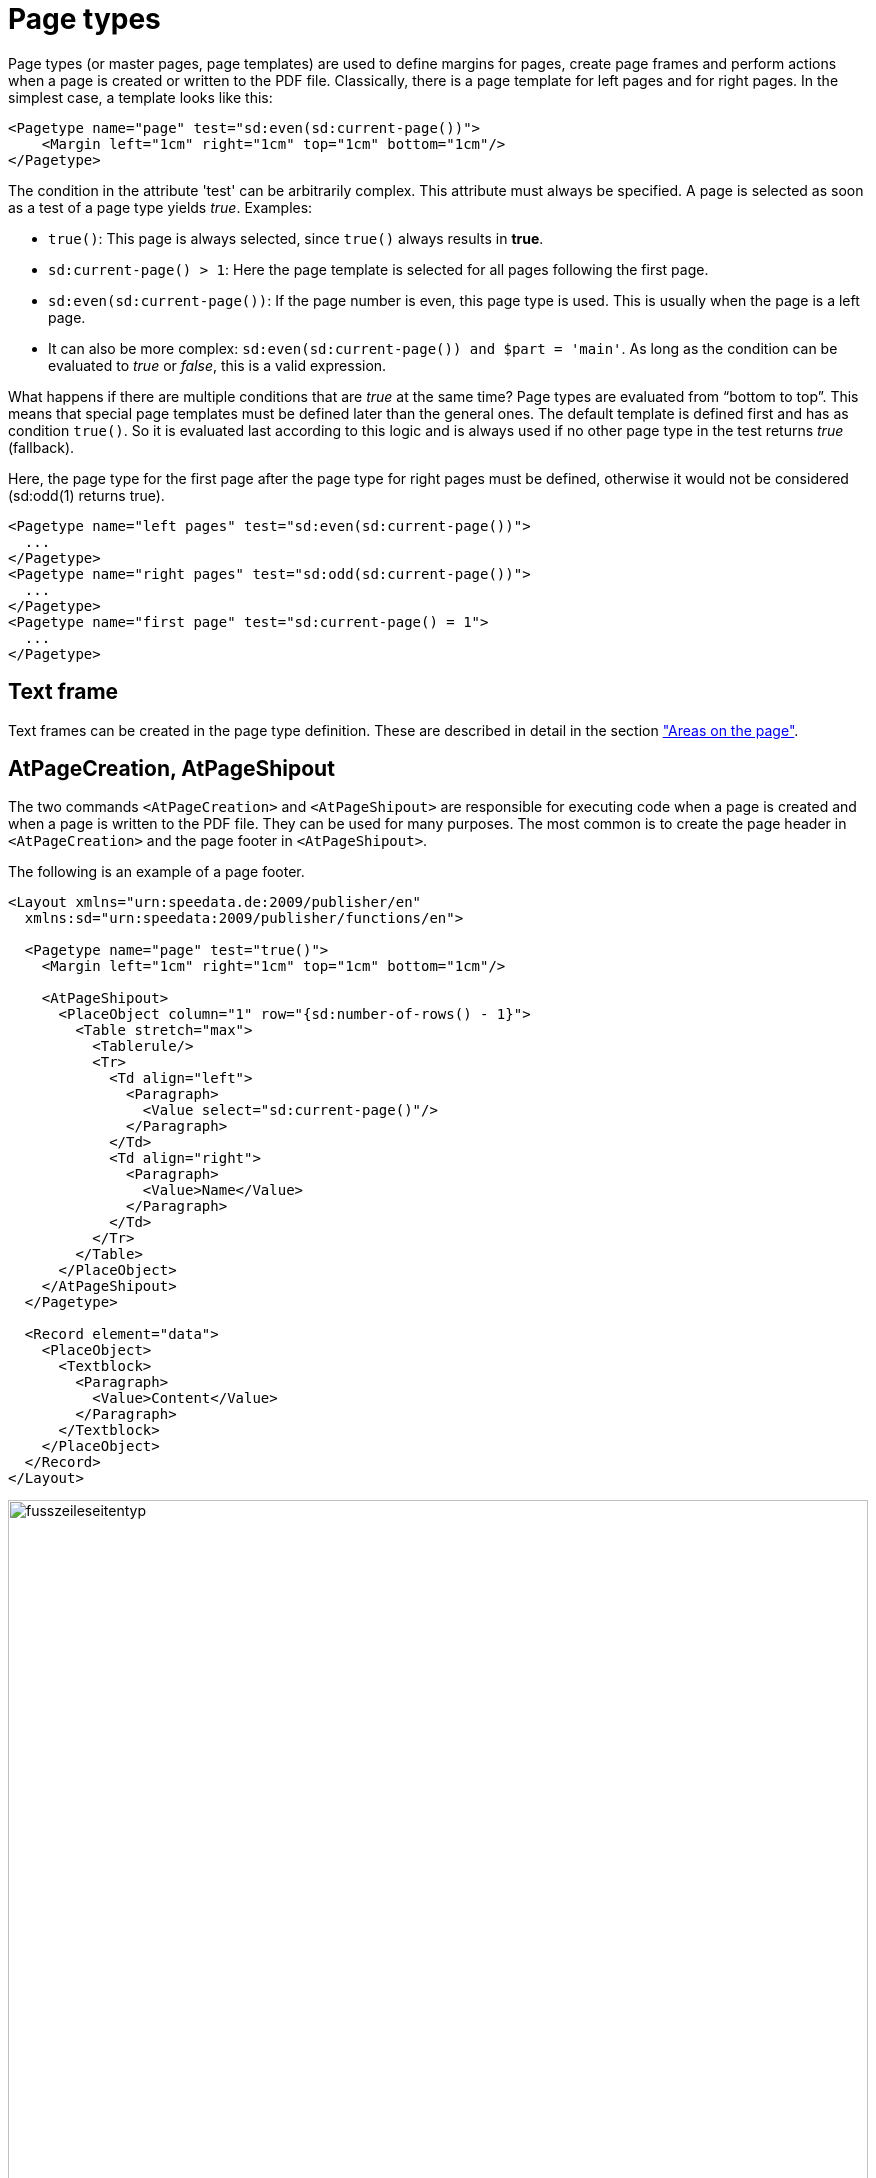 [[ch-pagetypes]]
= Page types


Page types (or master pages, page templates) are used to define margins for pages, create page frames and perform actions when a page is created or written to the PDF file.
Classically, there is a page template for left pages and for right pages.
In the simplest case, a template looks like this:

[source, xml]
-------------------------------------------------------------------------------
<Pagetype name="page" test="sd:even(sd:current-page())">
    <Margin left="1cm" right="1cm" top="1cm" bottom="1cm"/>
</Pagetype>
-------------------------------------------------------------------------------

The condition in the attribute 'test' can be arbitrarily complex. This attribute must always be specified.
A page is selected as soon as a test of a page type yields _true_.
Examples:


* `true()`: This page is always selected, since `true()` always results in *true*.
* `sd:current-page() > 1`: Here the page template is selected for all pages following the first page.
* `sd:even(sd:current-page())`: If the page number is even, this page type is used. This is usually when the page is a left page.
* It can also be more complex: `sd:even(sd:current-page()) and $part = 'main'`. As long as the condition can be evaluated to _true_ or _false_, this is a valid expression.


What happens if there are multiple conditions that are _true_ at the same time?
Page types are evaluated from “bottom to top”.
This means that special page templates must be defined later than the general ones.
The default template is defined first and has as condition `true()`.
So it is evaluated last according to this logic and is always used if no other page type in the test returns _true_ (fallback).

.Here, the page type for the first page after the page type for right pages must be defined, otherwise it would not be considered (sd:odd(1) returns true).
[source, xml]
-------------------------------------------------------------------------------
<Pagetype name="left pages" test="sd:even(sd:current-page())">
  ...
</Pagetype>
<Pagetype name="right pages" test="sd:odd(sd:current-page())">
  ...
</Pagetype>
<Pagetype name="first page" test="sd:current-page() = 1">
  ...
</Pagetype>
-------------------------------------------------------------------------------



== Text frame

Text frames can be created in the page type definition.
These are described in detail in the section <<ch-positioningarea, "Areas on the page">>.

== AtPageCreation, AtPageShipout

The two commands `<AtPageCreation>` and `<AtPageShipout>` are responsible for executing code when a page is created and when a page is written to the PDF file.
They can be used for many purposes.
The most common is to create the page header in `<AtPageCreation>` and the page footer in `<AtPageShipout>`.

The following is an example of a page footer.

[source, xml]
-------------------------------------------------------------------------------
<Layout xmlns="urn:speedata.de:2009/publisher/en"
  xmlns:sd="urn:speedata:2009/publisher/functions/en">

  <Pagetype name="page" test="true()">
    <Margin left="1cm" right="1cm" top="1cm" bottom="1cm"/>

    <AtPageShipout>
      <PlaceObject column="1" row="{sd:number-of-rows() - 1}">
        <Table stretch="max">
          <Tablerule/>
          <Tr>
            <Td align="left">
              <Paragraph>
                <Value select="sd:current-page()"/>
              </Paragraph>
            </Td>
            <Td align="right">
              <Paragraph>
                <Value>Name</Value>
              </Paragraph>
            </Td>
          </Tr>
        </Table>
      </PlaceObject>
    </AtPageShipout>
  </Pagetype>

  <Record element="data">
    <PlaceObject>
      <Textblock>
        <Paragraph>
          <Value>Content</Value>
        </Paragraph>
      </Textblock>
    </PlaceObject>
  </Record>
</Layout>
-------------------------------------------------------------------------------


[[fig-footerpagetype]]
.Page with footer
image::fusszeileseitentyp.png[width=100%]

[[ch-pagetypes-clearpage]]
== ClearPage

With the command `<ClearPage>` you can specify which page type should be selected for the next page, even if the condition (`test`) for `<Pagetype>' does not return _true_.

The following example defines two page types, a template “Standard”, which is always used and a template “Special”, which is explicitly selected with `<ClearPage>`.


[source, xml]
-------------------------------------------------------------------------------
<Layout xmlns="urn:speedata.de:2009/publisher/en"
  xmlns:sd="urn:speedata:2009/publisher/functions/en">

  <Pageformat width="210mm" height="50mm"/>

  <Pagetype name="Special" test="false()">
    <Margin left="1cm" right="1cm" top="1cm" bottom="1cm"/>
  </Pagetype>

  <Pagetype name="Standard" test="true()">
    <Margin left="1cm" right="1cm" top="1cm" bottom="1cm"/>
  </Pagetype>

  <Record element="data">
    <PlaceObject>
      <Textblock>
        <Paragraph>
          <Value>Page 1</Value>
        </Paragraph>
      </Textblock>
    </PlaceObject>
    <ClearPage pagetype="Special" openon="right" />
    <PlaceObject>
      <Textblock>
        <Paragraph>
          <Value>Page 3</Value>
        </Paragraph>
      </Textblock>
    </PlaceObject>
  </Record>
</Layout>
-------------------------------------------------------------------------------

In the ((log file)) (`publisher.protocol`) you can see which page types are selected:

--------
...
Page of type "Standard" created (1)
Number of rows: 3, number of columns = 19
Create font metrics for "texgyreheros-regular.otf" at 10pt (id: 1) mode=harfbuzz
PlaceObject: Textblock at (1,1) wd/ht: 19/1 in "_page" (p. 1)
> Shipout page 1
Page of type "Standard" created (2)
Number of rows: 3, number of columns = 19
> Shipout page 2
Page of type "Special" created (3) - pagetype requested
...
--------

// EOF